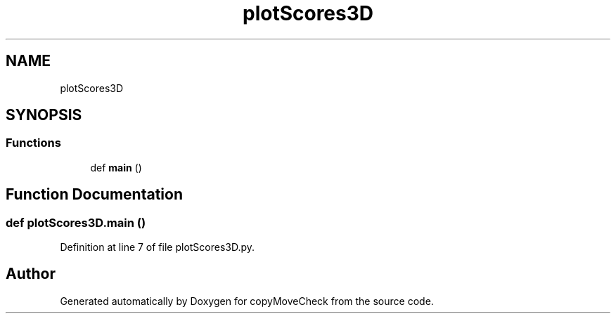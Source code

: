 .TH "plotScores3D" 3 "Tue Jul 7 2020" "copyMoveCheck" \" -*- nroff -*-
.ad l
.nh
.SH NAME
plotScores3D
.SH SYNOPSIS
.br
.PP
.SS "Functions"

.in +1c
.ti -1c
.RI "def \fBmain\fP ()"
.br
.in -1c
.SH "Function Documentation"
.PP 
.SS "def plotScores3D\&.main ()"

.PP
Definition at line 7 of file plotScores3D\&.py\&.
.SH "Author"
.PP 
Generated automatically by Doxygen for copyMoveCheck from the source code\&.
